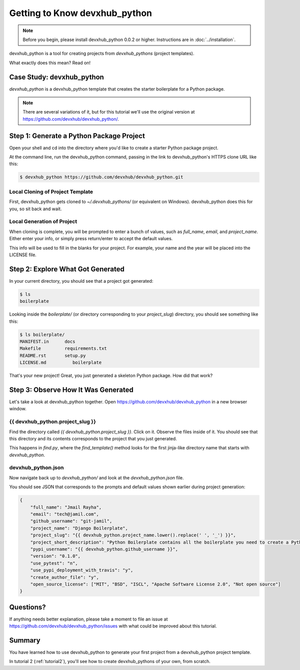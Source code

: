=============================
Getting to Know devxhub_python
=============================

.. note:: Before you begin, please install devxhub_python 0.0.2 or higher.
   Instructions are in :doc:`../installation`.

devxhub_python is a tool for creating projects from *devxhub_pythons* (project templates).

What exactly does this mean? Read on!

Case Study: devxhub_python
-----------------------------------

*devxhub_python* is a devxhub_python template that creates the starter boilerplate for a Python package.

.. note:: There are several variations of it, but for this tutorial we'll use
   the original version at https://github.com/devxhub/devxhub_python/.

Step 1: Generate a Python Package Project
------------------------------------------

Open your shell and cd into the directory where you'd like to create a starter Python package project.

At the command line, run the devxhub_python command, passing in the link to devxhub_python's HTTPS clone URL like this:

.. code-block:: bash

    $ devxhub_python https://github.com/devxhub/devxhub_python.git

Local Cloning of Project Template
~~~~~~~~~~~~~~~~~~~~~~~~~~~~~~~~~

First, devxhub_python gets cloned to `~/.devxhub_pythons/` (or equivalent on Windows).
devxhub_python does this for you, so sit back and wait.

Local Generation of Project
~~~~~~~~~~~~~~~~~~~~~~~~~~~

When cloning is complete, you will be prompted to enter a bunch of values, such as `full_name`, `email`, and `project_name`.
Either enter your info, or simply press return/enter to accept the default values.

This info will be used to fill in the blanks for your project.
For example, your name and the year will be placed into the LICENSE file.

Step 2: Explore What Got Generated
----------------------------------

In your current directory, you should see that a project got generated:

.. code-block:: bash

    $ ls
    boilerplate

Looking inside the `boilerplate/` (or directory corresponding to your `project_slug`) directory, you should see something like this:

.. code-block:: bash

    $ ls boilerplate/
    MANIFEST.in      docs          
    Makefile         requirements.txt
    README.rst       setup.py
    LICENSE.md          boilerplate      

That's your new project!
Great, you just generated a skeleton Python package.
How did that work?

Step 3: Observe How It Was Generated
------------------------------------

Let's take a look at devxhub_python together. Open https://github.com/devxhub/devxhub_python in a new browser window.

{{ devxhub_python.project_slug }}
~~~~~~~~~~~~~~~~~~~~~~~~~~~~~~~

Find the directory called `{{ devxhub_python.project_slug }}`.
Click on it.
Observe the files inside of it.
You should see that this directory and its contents corresponds to the project that you just generated.

This happens in `find.py`, where the `find_template()` method looks for the first jinja-like directory name that starts with `devxhub_python`.

devxhub_python.json
~~~~~~~~~~~~~~~~~

Now navigate back up to `devxhub_python/` and look at the `devxhub_python.json` file.

You should see JSON that corresponds to the prompts and default values shown earlier during project generation:

.. code-block:: json

    {
        "full_name": "Jmail Rayha",
        "email": "tech@jamil.com",
        "github_username": "git-jamil",
        "project_name": "Django Boilerplate",
        "project_slug": "{{ devxhub_python.project_name.lower().replace(' ', '_') }}",
        "project_short_description": "Python Boilerplate contains all the boilerplate you need to create a Python package.",
        "pypi_username": "{{ devxhub_python.github_username }}",
        "version": "0.1.0",
        "use_pytest": "n",
        "use_pypi_deployment_with_travis": "y",
        "create_author_file": "y",
        "open_source_license": ["MIT", "BSD", "ISCL", "Apache Software License 2.0", "Not open source"]
    }

Questions?
----------

If anything needs better explanation, please take a moment to file an issue at https://github.com/devxhub/devxhub_python/issues with what could be improved
about this tutorial.

Summary
-------

You have learned how to use devxhub_python to generate your first project from a devxhub_python project template.

In tutorial 2 (:ref:`tutorial2`), you'll see how to create devxhub_pythons of your own, from scratch.
